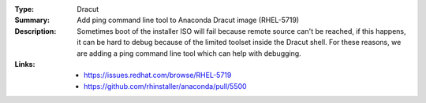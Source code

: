 :Type: Dracut
:Summary: Add ping command line tool to Anaconda Dracut image (RHEL-5719)

:Description:
    Sometimes boot of the installer ISO will fail because remote source can't be reached, if this
    happens, it can be hard to debug because of the limited toolset inside the Dracut shell.
    For these reasons, we are adding a ping command line tool which can help with debugging.

:Links:
    - https://issues.redhat.com/browse/RHEL-5719
    - https://github.com/rhinstaller/anaconda/pull/5500
